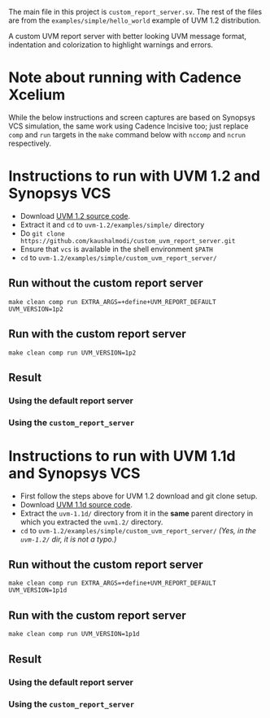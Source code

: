 #+startup: inlineimages

The main file in this project is ~custom_report_server.sv~. The rest
of the files are from the ~examples/simple/hello_world~ example of UVM
1.2 distribution.

A custom UVM report server with better looking UVM message format,
indentation and colorization to highlight warnings and errors.

* Note about running with Cadence Xcelium
While the below instructions and screen captures are based on Synopsys
VCS simulation, the same work using Cadence Incisive too; just replace
~comp~ and ~run~ targets in the ~make~ command below with ~nccomp~ and
~ncrun~ respectively.

* Instructions to run with UVM 1.2 and Synopsys VCS
- Download [[http://accellera.org/images/downloads/standards/uvm/uvm-1.2.tar.gz][UVM 1.2 source code]].
- Extract it and ~cd~ to ~uvm-1.2/examples/simple/~ directory
- Do ~git clone https://github.com/kaushalmodi/custom_uvm_report_server.git~
- Ensure that ~vcs~ is available in the shell environment ~$PATH~
- ~cd~ to ~uvm-1.2/examples/simple/custom_uvm_report_server/~
** Run without the custom report server
#+begin_example
make clean comp run EXTRA_ARGS=+define+UVM_REPORT_DEFAULT UVM_VERSION=1p2
#+end_example
** Run *with* the custom report server
#+begin_example
make clean comp run UVM_VERSION=1p2
#+end_example
** Result
*** Using the default report server
[[file:img/compare_1p2_default.png]]
*** Using the ~custom_report_server~
[[file:img/compare_1p2_custom.png]]


* Instructions to run with UVM 1.1d and Synopsys VCS
- First follow the steps above for UVM 1.2 download and git clone setup.
- Download [[http://accellera.org/images/downloads/standards/uvm/uvm-1.1d.tar.gz][UVM 1.1d source code]].
- Extract the ~uvm-1.1d/~ directory from it in the *same* parent
  directory in which you extracted the ~uvm1.2/~ directory.
- ~cd~ to ~uvm-1.2/examples/simple/custom_uvm_report_server/~ /(Yes,
  in the ~uvm-1.2/~ dir, it is not a typo.)/
** Run without the custom report server
#+begin_example
make clean comp run EXTRA_ARGS=+define+UVM_REPORT_DEFAULT UVM_VERSION=1p1d
#+end_example
** Run *with* the custom report server
#+begin_example
make clean comp run UVM_VERSION=1p1d
#+end_example
** Result
*** Using the default report server
[[file:img/compare_1p1d_default.png]]
*** Using the ~custom_report_server~
[[file:img/compare_1p1d_custom.png]]
